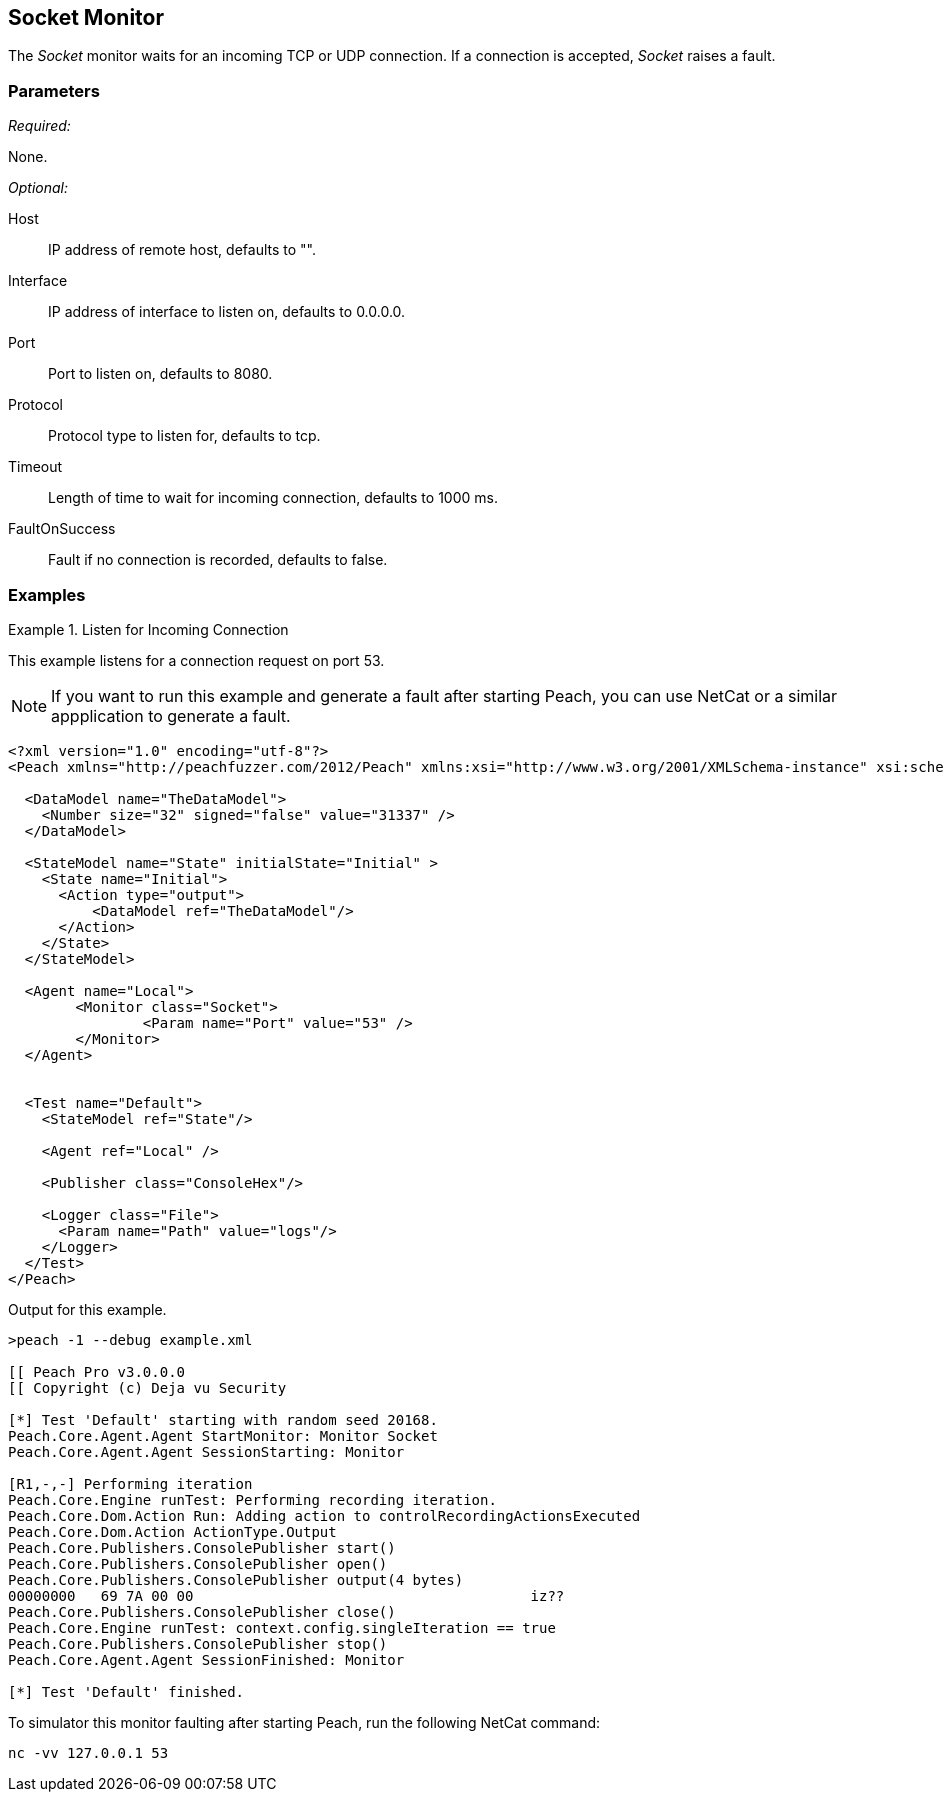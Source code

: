 <<<
[[Monitors_Socket]]
== Socket Monitor

The _Socket_ monitor waits for an incoming TCP or UDP connection. If a connection is accepted, _Socket_ raises a fault.

=== Parameters

_Required:_

None.

_Optional:_

Host:: IP address of remote host, defaults to "".
Interface:: IP address of interface to listen on, defaults to 0.0.0.0.
Port:: Port to listen on, defaults to 8080.
Protocol:: Protocol type to listen for, defaults to tcp.
Timeout:: Length of time to wait for incoming connection, defaults to 1000 ms.
FaultOnSuccess:: Fault if no connection is recorded, defaults to false.

=== Examples

ifdef::peachug[]

.Listen for Incoming Connection
====================

This parameter example is from a setup that listens for a connection request on port 53.

[cols="2,4" options="header",halign="center"] 
|==========================================================
|Parameter    |Value
|Port         |53
|==========================================================
====================

endif::peachug[]


ifndef::peachug[]


.Listen for Incoming Connection
===============================

This example listens for a connection request on port 53. 

NOTE: If you want to run this example and generate a fault after starting Peach, you can use NetCat or a similar appplication to  generate a fault. 

[source,xml]
----
<?xml version="1.0" encoding="utf-8"?>
<Peach xmlns="http://peachfuzzer.com/2012/Peach" xmlns:xsi="http://www.w3.org/2001/XMLSchema-instance" xsi:schemaLocation="http://peachfuzzer.com/2012/Peach peach.xsd">

  <DataModel name="TheDataModel">
    <Number size="32" signed="false" value="31337" />
  </DataModel>

  <StateModel name="State" initialState="Initial" >
    <State name="Initial">
      <Action type="output">
          <DataModel ref="TheDataModel"/>
      </Action>
    </State>
  </StateModel>

  <Agent name="Local">
	<Monitor class="Socket">
		<Param name="Port" value="53" />
	</Monitor>
  </Agent>


  <Test name="Default">
    <StateModel ref="State"/>

    <Agent ref="Local" />

    <Publisher class="ConsoleHex"/>

    <Logger class="File">
      <Param name="Path" value="logs"/>
    </Logger>
  </Test>
</Peach>
----

Output for this example.

----
>peach -1 --debug example.xml

[[ Peach Pro v3.0.0.0
[[ Copyright (c) Deja vu Security

[*] Test 'Default' starting with random seed 20168.
Peach.Core.Agent.Agent StartMonitor: Monitor Socket
Peach.Core.Agent.Agent SessionStarting: Monitor

[R1,-,-] Performing iteration
Peach.Core.Engine runTest: Performing recording iteration.
Peach.Core.Dom.Action Run: Adding action to controlRecordingActionsExecuted
Peach.Core.Dom.Action ActionType.Output
Peach.Core.Publishers.ConsolePublisher start()
Peach.Core.Publishers.ConsolePublisher open()
Peach.Core.Publishers.ConsolePublisher output(4 bytes)
00000000   69 7A 00 00                                        iz??
Peach.Core.Publishers.ConsolePublisher close()
Peach.Core.Engine runTest: context.config.singleIteration == true
Peach.Core.Publishers.ConsolePublisher stop()
Peach.Core.Agent.Agent SessionFinished: Monitor

[*] Test 'Default' finished.
----

To simulator this monitor faulting after starting Peach, run the following NetCat command:

----
nc -vv 127.0.0.1 53
----

===============================

endif::peachug[]

